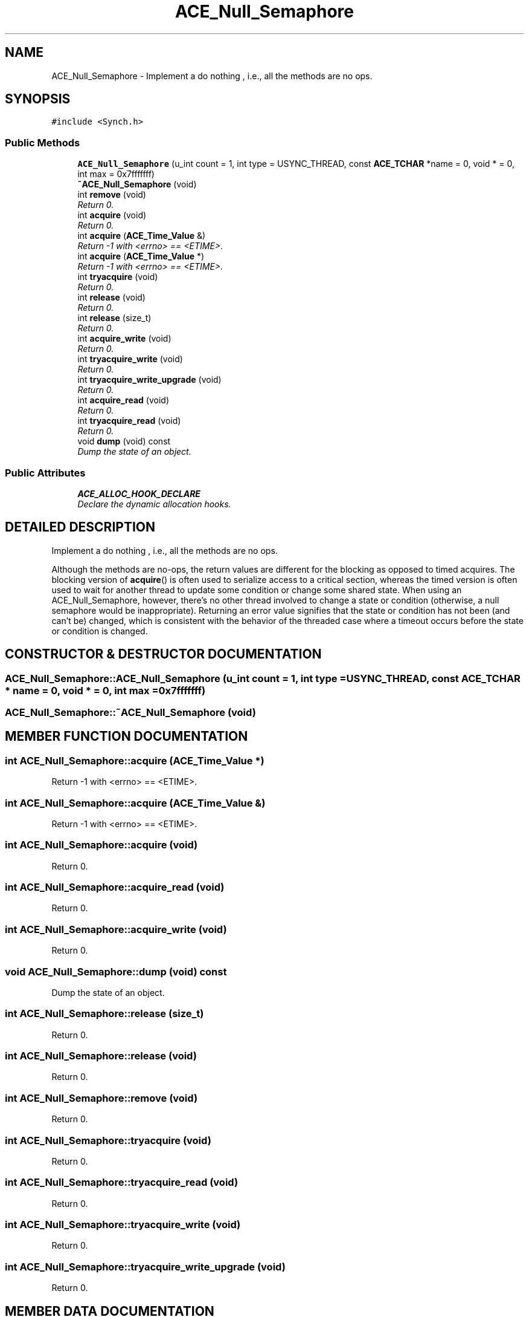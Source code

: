 .TH ACE_Null_Semaphore 3 "5 Oct 2001" "ACE" \" -*- nroff -*-
.ad l
.nh
.SH NAME
ACE_Null_Semaphore \- Implement a do nothing , i.e., all the methods are no ops. 
.SH SYNOPSIS
.br
.PP
\fC#include <Synch.h>\fR
.PP
.SS Public Methods

.in +1c
.ti -1c
.RI "\fBACE_Null_Semaphore\fR (u_int count = 1, int type = USYNC_THREAD, const \fBACE_TCHAR\fR *name = 0, void * = 0, int max = 0x7fffffff)"
.br
.ti -1c
.RI "\fB~ACE_Null_Semaphore\fR (void)"
.br
.ti -1c
.RI "int \fBremove\fR (void)"
.br
.RI "\fIReturn 0.\fR"
.ti -1c
.RI "int \fBacquire\fR (void)"
.br
.RI "\fIReturn 0.\fR"
.ti -1c
.RI "int \fBacquire\fR (\fBACE_Time_Value\fR &)"
.br
.RI "\fIReturn -1 with <errno> == <ETIME>.\fR"
.ti -1c
.RI "int \fBacquire\fR (\fBACE_Time_Value\fR *)"
.br
.RI "\fIReturn -1 with <errno> == <ETIME>.\fR"
.ti -1c
.RI "int \fBtryacquire\fR (void)"
.br
.RI "\fIReturn 0.\fR"
.ti -1c
.RI "int \fBrelease\fR (void)"
.br
.RI "\fIReturn 0.\fR"
.ti -1c
.RI "int \fBrelease\fR (size_t)"
.br
.RI "\fIReturn 0.\fR"
.ti -1c
.RI "int \fBacquire_write\fR (void)"
.br
.RI "\fIReturn 0.\fR"
.ti -1c
.RI "int \fBtryacquire_write\fR (void)"
.br
.RI "\fIReturn 0.\fR"
.ti -1c
.RI "int \fBtryacquire_write_upgrade\fR (void)"
.br
.RI "\fIReturn 0.\fR"
.ti -1c
.RI "int \fBacquire_read\fR (void)"
.br
.RI "\fIReturn 0.\fR"
.ti -1c
.RI "int \fBtryacquire_read\fR (void)"
.br
.RI "\fIReturn 0.\fR"
.ti -1c
.RI "void \fBdump\fR (void) const"
.br
.RI "\fIDump the state of an object.\fR"
.in -1c
.SS Public Attributes

.in +1c
.ti -1c
.RI "\fBACE_ALLOC_HOOK_DECLARE\fR"
.br
.RI "\fIDeclare the dynamic allocation hooks.\fR"
.in -1c
.SH DETAILED DESCRIPTION
.PP 
Implement a do nothing , i.e., all the methods are no ops.
.PP
.PP
 Although the methods are no-ops, the return values are different for the blocking as opposed to timed acquires. The blocking version of \fBacquire\fR() is often used to serialize access to a critical section, whereas the timed version is often used to wait for another thread to update some condition or change some shared state. When using an ACE_Null_Semaphore, however, there's no other thread involved to change a state or condition (otherwise, a null semaphore would be inappropriate). Returning an error value signifies that the state or condition has not been (and can't be) changed, which is consistent with the behavior of the threaded case where a timeout occurs before the state or condition is changed. 
.PP
.SH CONSTRUCTOR & DESTRUCTOR DOCUMENTATION
.PP 
.SS ACE_Null_Semaphore::ACE_Null_Semaphore (u_int count = 1, int type = USYNC_THREAD, const \fBACE_TCHAR\fR * name = 0, void * = 0, int max = 0x7fffffff)
.PP
.SS ACE_Null_Semaphore::~ACE_Null_Semaphore (void)
.PP
.SH MEMBER FUNCTION DOCUMENTATION
.PP 
.SS int ACE_Null_Semaphore::acquire (\fBACE_Time_Value\fR *)
.PP
Return -1 with <errno> == <ETIME>.
.PP
.SS int ACE_Null_Semaphore::acquire (\fBACE_Time_Value\fR &)
.PP
Return -1 with <errno> == <ETIME>.
.PP
.SS int ACE_Null_Semaphore::acquire (void)
.PP
Return 0.
.PP
.SS int ACE_Null_Semaphore::acquire_read (void)
.PP
Return 0.
.PP
.SS int ACE_Null_Semaphore::acquire_write (void)
.PP
Return 0.
.PP
.SS void ACE_Null_Semaphore::dump (void) const
.PP
Dump the state of an object.
.PP
.SS int ACE_Null_Semaphore::release (size_t)
.PP
Return 0.
.PP
.SS int ACE_Null_Semaphore::release (void)
.PP
Return 0.
.PP
.SS int ACE_Null_Semaphore::remove (void)
.PP
Return 0.
.PP
.SS int ACE_Null_Semaphore::tryacquire (void)
.PP
Return 0.
.PP
.SS int ACE_Null_Semaphore::tryacquire_read (void)
.PP
Return 0.
.PP
.SS int ACE_Null_Semaphore::tryacquire_write (void)
.PP
Return 0.
.PP
.SS int ACE_Null_Semaphore::tryacquire_write_upgrade (void)
.PP
Return 0.
.PP
.SH MEMBER DATA DOCUMENTATION
.PP 
.SS ACE_Null_Semaphore::ACE_ALLOC_HOOK_DECLARE
.PP
Declare the dynamic allocation hooks.
.PP


.SH AUTHOR
.PP 
Generated automatically by Doxygen for ACE from the source code.